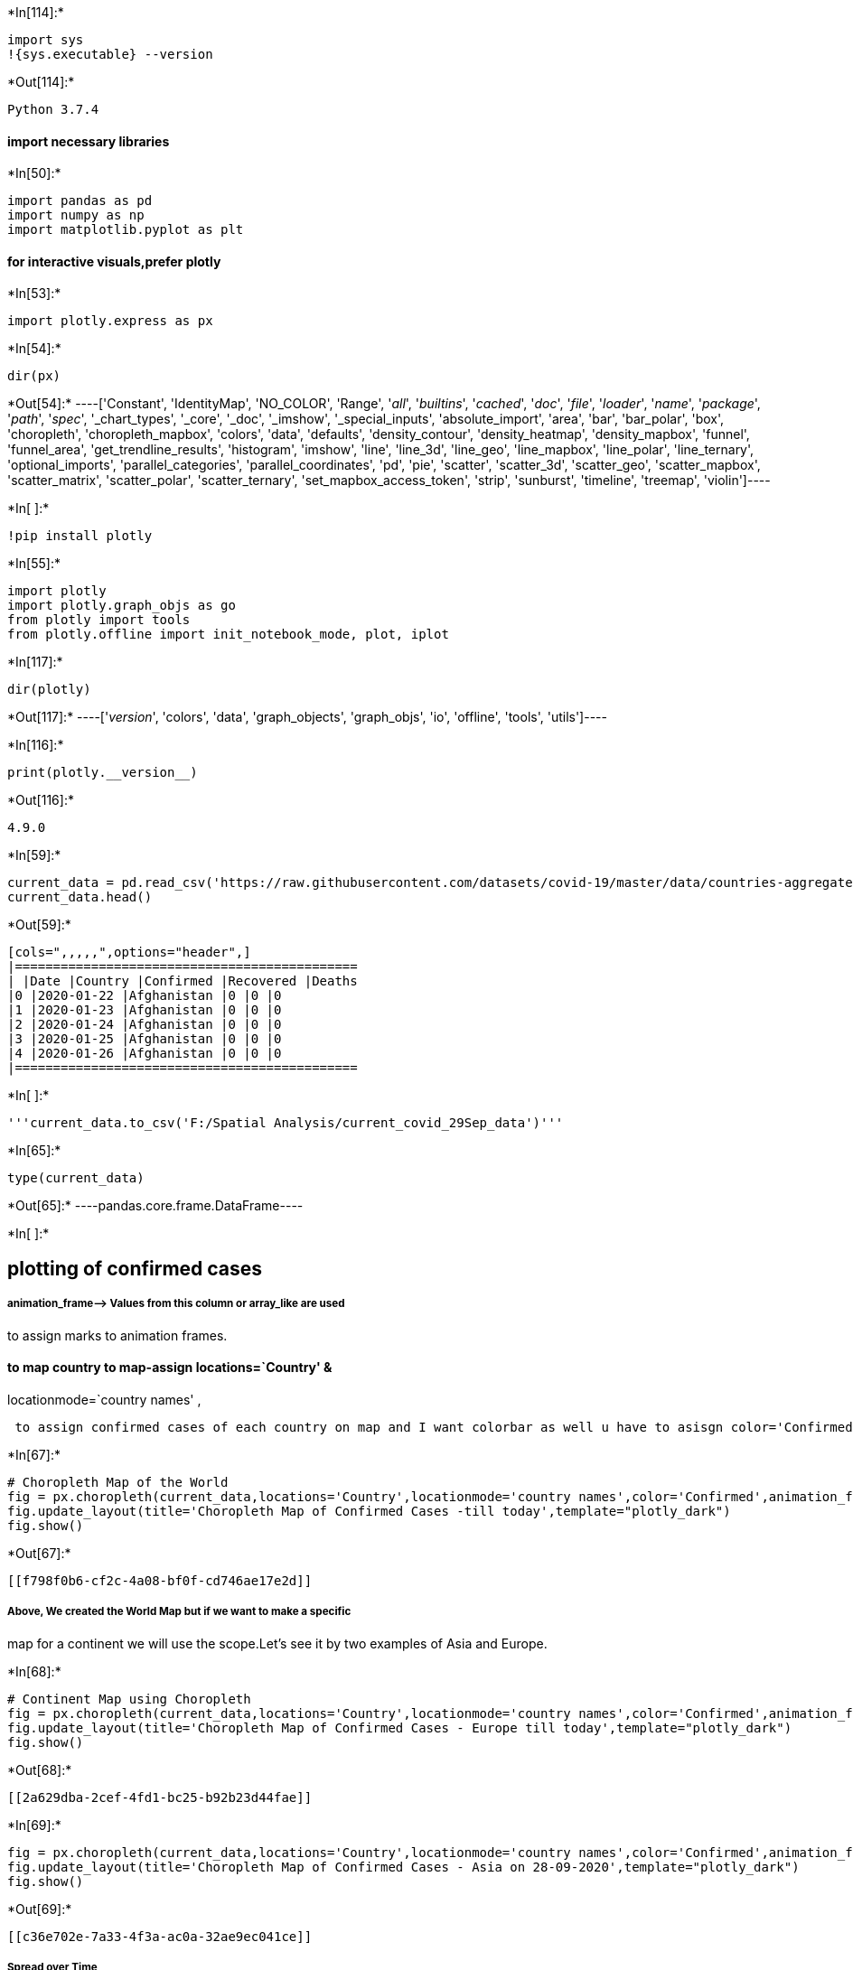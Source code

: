 +*In[114]:*+
[source, ipython3]
----
import sys
!{sys.executable} --version
----


+*Out[114]:*+
----
Python 3.7.4
----

==== import necessary libraries


+*In[50]:*+
[source, ipython3]
----
import pandas as pd
import numpy as np
import matplotlib.pyplot as plt
----

==== for interactive visuals,prefer plotly


+*In[53]:*+
[source, ipython3]
----
import plotly.express as px
----


+*In[54]:*+
[source, ipython3]
----
dir(px)
----


+*Out[54]:*+
----['Constant',
 'IdentityMap',
 'NO_COLOR',
 'Range',
 '__all__',
 '__builtins__',
 '__cached__',
 '__doc__',
 '__file__',
 '__loader__',
 '__name__',
 '__package__',
 '__path__',
 '__spec__',
 '_chart_types',
 '_core',
 '_doc',
 '_imshow',
 '_special_inputs',
 'absolute_import',
 'area',
 'bar',
 'bar_polar',
 'box',
 'choropleth',
 'choropleth_mapbox',
 'colors',
 'data',
 'defaults',
 'density_contour',
 'density_heatmap',
 'density_mapbox',
 'funnel',
 'funnel_area',
 'get_trendline_results',
 'histogram',
 'imshow',
 'line',
 'line_3d',
 'line_geo',
 'line_mapbox',
 'line_polar',
 'line_ternary',
 'optional_imports',
 'parallel_categories',
 'parallel_coordinates',
 'pd',
 'pie',
 'scatter',
 'scatter_3d',
 'scatter_geo',
 'scatter_mapbox',
 'scatter_matrix',
 'scatter_polar',
 'scatter_ternary',
 'set_mapbox_access_token',
 'strip',
 'sunburst',
 'timeline',
 'treemap',
 'violin']----


+*In[ ]:*+
[source, ipython3]
----
!pip install plotly
----


+*In[55]:*+
[source, ipython3]
----
import plotly
import plotly.graph_objs as go
from plotly import tools
from plotly.offline import init_notebook_mode, plot, iplot
----


+*In[117]:*+
[source, ipython3]
----
dir(plotly)
----


+*Out[117]:*+
----['__version__',
 'colors',
 'data',
 'graph_objects',
 'graph_objs',
 'io',
 'offline',
 'tools',
 'utils']----


+*In[116]:*+
[source, ipython3]
----
print(plotly.__version__)
----


+*Out[116]:*+
----
4.9.0
----


+*In[59]:*+
[source, ipython3]
----
current_data = pd.read_csv('https://raw.githubusercontent.com/datasets/covid-19/master/data/countries-aggregated.csv')
current_data.head()
----


+*Out[59]:*+
----
[cols=",,,,,",options="header",]
|=============================================
| |Date |Country |Confirmed |Recovered |Deaths
|0 |2020-01-22 |Afghanistan |0 |0 |0
|1 |2020-01-23 |Afghanistan |0 |0 |0
|2 |2020-01-24 |Afghanistan |0 |0 |0
|3 |2020-01-25 |Afghanistan |0 |0 |0
|4 |2020-01-26 |Afghanistan |0 |0 |0
|=============================================
----


+*In[ ]:*+
[source, ipython3]
----
'''current_data.to_csv('F:/Spatial Analysis/current_covid_29Sep_data')'''
----


+*In[65]:*+
[source, ipython3]
----
type(current_data)
----


+*Out[65]:*+
----pandas.core.frame.DataFrame----


+*In[ ]:*+
[source, ipython3]
----

----

== plotting of confirmed cases

===== animation_frame–> Values from this column or array_like are used
to assign marks to animation frames.

==== to map country to map-assign locations=`Country' &
locationmode=`country names' ,

....
 to assign confirmed cases of each country on map and I want colorbar as well u have to asisgn color='Confirmed'
....


+*In[67]:*+
[source, ipython3]
----
# Choropleth Map of the World
fig = px.choropleth(current_data,locations='Country',locationmode='country names',color='Confirmed',animation_frame='Date')
fig.update_layout(title='Choropleth Map of Confirmed Cases -till today',template="plotly_dark")
fig.show()

----


+*Out[67]:*+
----
[[f798f0b6-cf2c-4a08-bf0f-cd746ae17e2d]]
----

===== Above, We created the World Map but if we want to make a specific
map for a continent we will use the scope.Let’s see it by two examples
of Asia and Europe.


+*In[68]:*+
[source, ipython3]
----
# Continent Map using Choropleth
fig = px.choropleth(current_data,locations='Country',locationmode='country names',color='Confirmed',animation_frame='Date',scope='europe')
fig.update_layout(title='Choropleth Map of Confirmed Cases - Europe till today',template="plotly_dark")
fig.show()
----


+*Out[68]:*+
----
[[2a629dba-2cef-4fd1-bc25-b92b23d44fae]]
----


+*In[69]:*+
[source, ipython3]
----
fig = px.choropleth(current_data,locations='Country',locationmode='country names',color='Confirmed',animation_frame='Date',scope='asia')
fig.update_layout(title='Choropleth Map of Confirmed Cases - Asia on 28-09-2020',template="plotly_dark")
fig.show()
----


+*Out[69]:*+
----
[[c36e702e-7a33-4f3a-ac0a-32ae9ec041ce]]
----

===== Spread over Time


+*In[70]:*+
[source, ipython3]
----
fig = px.scatter_geo(current_data,locations='Country',locationmode='country names',color='Confirmed',size='Confirmed',hover_name="Country",animation_frame='Date',title='Spread over Time')
fig.update(layout_coloraxis_showscale=False,layout_template="plotly_dark")
fig.show()
----


+*Out[70]:*+
----
[[47532f0c-d200-4cd1-9b54-943525477f25]]
----

==== The spread is very fast. It started in China and spread to the
complete world

==== plotting of Recovered cases


+*In[71]:*+
[source, ipython3]
----
fig = px.choropleth(current_data,locations='Country',locationmode='country names',color='Recovered',animation_frame='Date')
fig.update_layout(title='Choropleth Map of Recovered Cases -till today',template="plotly_dark")
fig.show()

----


+*Out[71]:*+
----
[[c62dbe98-1fcf-4a40-acf1-d075feab9e7a]]
----

==== Similar to Choropleth maps, we have another cool interactive map
called ‘Scatter Plot


+*In[72]:*+
[source, ipython3]
----
fig = px.scatter_geo(current_data,locations='Country',locationmode='country names',color='Recovered',size='Recovered',hover_name="Country",animation_frame='Date',title='Recovery over Time')
fig.update(layout_coloraxis_showscale=False,layout_template="plotly_dark")
fig.show()
----


+*Out[72]:*+
----
[[ebd0ba36-9234-4cab-8679-98202ab3dcf6]]
----

==== From above interactive map we can say that recovery is very slow as
compared to the spread.

=== The only thing we can do is prevention. We have to follow some
precautions:

....
1.WE have to wash our hands
2.WE have to cover our face with fask
3.We dont have to touch our face
4.Mainntain Social Distancing
5.HOME Stay if you can
....

===== plotting of Deaths


+*In[73]:*+
[source, ipython3]
----
fig = px.choropleth(current_data,locations='Country',locationmode='country names',color='Deaths',animation_frame='Date')
fig.update_layout(title='Choropleth Map of Deaths -till today',template="plotly_dark")
fig.show()
----


+*Out[73]:*+
----
[[649b32c5-d5d9-4e2f-8ebf-679b7996f3fd]]
----


+*In[111]:*+
[source, ipython3]
----
worldometer = pd.read_csv('F:/Spatial Analysis/archive (1)/worldometer_data.csv')
worldometer.head()
----


+*Out[111]:*+
----
[cols=",,,,,,,,,,,,,,,,",options="header",]
|=======================================================================
| |Country/Region |Continent |Population |TotalCases |NewCases
|TotalDeaths |NewDeaths |TotalRecovered |NewRecovered |ActiveCases
|Serious,Critical |Tot Cases/1M pop |Deaths/1M pop |TotalTests |Tests/1M
pop |WHO Region
|0 |USA |North America |3.311981e+08 |5032179 |NaN |162804.0 |NaN
|2576668.0 |NaN |2292707.0 |18296.0 |15194.0 |492.0 |63139605.0
|190640.0 |Americas

|1 |Brazil |South America |2.127107e+08 |2917562 |NaN |98644.0 |NaN
|2047660.0 |NaN |771258.0 |8318.0 |13716.0 |464.0 |13206188.0 |62085.0
|Americas

|2 |India |Asia |1.381345e+09 |2025409 |NaN |41638.0 |NaN |1377384.0
|NaN |606387.0 |8944.0 |1466.0 |30.0 |22149351.0 |16035.0
|South-EastAsia

|3 |Russia |Europe |1.459409e+08 |871894 |NaN |14606.0 |NaN |676357.0
|NaN |180931.0 |2300.0 |5974.0 |100.0 |29716907.0 |203623.0 |Europe

|4 |South Africa |Africa |5.938157e+07 |538184 |NaN |9604.0 |NaN
|387316.0 |NaN |141264.0 |539.0 |9063.0 |162.0 |3149807.0 |53044.0
|Africa
|=======================================================================
----

==== highlighting maximum values


+*In[112]:*+
[source, ipython3]
----
worldometer_new.style.background_gradient(cmap='RdPu')
----


+*Out[112]:*+
----
[cols=",,,,,,,,,,,,,",options="header",]
|=======================================================================
| |Country/Region |Continent |Population |TotalCases |TotalDeaths
|TotalRecovered |ActiveCases |Serious,Critical |Tot Cases/1M pop
|Deaths/1M pop |TotalTests |Tests/1M pop |WHO Region
|0 |USA |North America |331198130.000000 |5032179 |162804.000000
|2576668.000000 |2292707.000000 |18296.000000 |15194.000000 |492.000000
|63139605.000000 |190640.000000 |Americas

|1 |Brazil |South America |212710692.000000 |2917562 |98644.000000
|2047660.000000 |771258.000000 |8318.000000 |13716.000000 |464.000000
|13206188.000000 |62085.000000 |Americas

|2 |India |Asia |1381344997.000000 |2025409 |41638.000000
|1377384.000000 |606387.000000 |8944.000000 |1466.000000 |30.000000
|22149351.000000 |16035.000000 |South-EastAsia

|3 |Russia |Europe |145940924.000000 |871894 |14606.000000
|676357.000000 |180931.000000 |2300.000000 |5974.000000 |100.000000
|29716907.000000 |203623.000000 |Europe

|4 |South Africa |Africa |59381566.000000 |538184 |9604.000000
|387316.000000 |141264.000000 |539.000000 |9063.000000 |162.000000
|3149807.000000 |53044.000000 |Africa

|5 |Mexico |North America |129066160.000000 |462690 |50517.000000
|308848.000000 |103325.000000 |3987.000000 |3585.000000 |391.000000
|1056915.000000 |8189.000000 |Americas

|6 |Peru |South America |33016319.000000 |455409 |20424.000000
|310337.000000 |124648.000000 |1426.000000 |13793.000000 |619.000000
|2493429.000000 |75521.000000 |Americas

|7 |Chile |South America |19132514.000000 |366671 |9889.000000
|340168.000000 |16614.000000 |1358.000000 |19165.000000 |517.000000
|1760615.000000 |92022.000000 |Americas

|8 |Colombia |South America |50936262.000000 |357710 |11939.000000
|192355.000000 |153416.000000 |1493.000000 |7023.000000 |234.000000
|1801835.000000 |35374.000000 |Americas

|9 |Spain |Europe |46756648.000000 |354530 |28500.000000 |nan |nan
|617.000000 |7582.000000 |610.000000 |7064329.000000 |151087.000000
|Europe

|10 |Iran |Asia |84097623.000000 |320117 |17976.000000 |277463.000000
|24678.000000 |4156.000000 |3806.000000 |214.000000 |2612763.000000
|31068.000000 |EasternMediterranean

|11 |UK |Europe |67922029.000000 |308134 |46413.000000 |nan |nan
|73.000000 |4537.000000 |683.000000 |17515234.000000 |257873.000000
|Europe

|12 |Saudi Arabia |Asia |34865919.000000 |284226 |3055.000000
|247089.000000 |34082.000000 |1915.000000 |8152.000000 |88.000000
|3635705.000000 |104277.000000 |EasternMediterranean

|13 |Pakistan |Asia |221295851.000000 |281863 |6035.000000
|256058.000000 |19770.000000 |809.000000 |1274.000000 |27.000000
|2058872.000000 |9304.000000 |EasternMediterranean

|14 |Bangladesh |Asia |164851401.000000 |249651 |3306.000000
|143824.000000 |102521.000000 |nan |1514.000000 |20.000000
|1225124.000000 |7432.000000 |South-EastAsia

|15 |Italy |Europe |60452568.000000 |249204 |35187.000000 |201323.000000
|12694.000000 |42.000000 |4122.000000 |582.000000 |7099713.000000
|117443.000000 |Europe

|16 |Turkey |Asia |84428331.000000 |237265 |5798.000000 |220546.000000
|10921.000000 |580.000000 |2810.000000 |69.000000 |5081802.000000
|60191.000000 |Europe

|17 |Argentina |South America |45236884.000000 |228195 |4251.000000
|99852.000000 |124092.000000 |1150.000000 |5044.000000 |94.000000
|794544.000000 |17564.000000 |Americas

|18 |Germany |Europe |83811260.000000 |215210 |9252.000000
|196200.000000 |9758.000000 |236.000000 |2568.000000 |110.000000
|8586648.000000 |102452.000000 |Europe

|19 |France |Europe |65288306.000000 |195633 |30312.000000 |82460.000000
|82861.000000 |384.000000 |2996.000000 |464.000000 |3992206.000000
|61147.000000 |Europe

|20 |Iraq |Asia |40306025.000000 |140603 |5161.000000 |101025.000000
|34417.000000 |517.000000 |3488.000000 |128.000000 |1092741.000000
|27111.000000 |EasternMediterranean

|21 |Philippines |Asia |109722719.000000 |119460 |2150.000000
|66837.000000 |50473.000000 |239.000000 |1089.000000 |20.000000
|1669996.000000 |15220.000000 |WesternPacific

|22 |Indonesia |Asia |273808365.000000 |118753 |5521.000000
|75645.000000 |37587.000000 |nan |434.000000 |20.000000 |1633156.000000
|5965.000000 |South-EastAsia

|23 |Canada |North America |37775022.000000 |118561 |8966.000000
|103106.000000 |6489.000000 |2263.000000 |3139.000000 |237.000000
|4319172.000000 |114339.000000 |Americas

|24 |Qatar |Asia |2807805.000000 |112092 |178.000000 |108831.000000
|3083.000000 |77.000000 |39922.000000 |63.000000 |511000.000000
|181993.000000 |EasternMediterranean

|25 |Kazakhstan |Asia |18798667.000000 |95942 |1058.000000 |68871.000000
|26013.000000 |221.000000 |5104.000000 |56.000000 |2163713.000000
|115099.000000 |Europe

|26 |Egypt |Africa |102516525.000000 |95006 |4951.000000 |48898.000000
|41157.000000 |41.000000 |927.000000 |48.000000 |135000.000000
|1317.000000 |EasternMediterranean

|27 |Ecuador |South America |17668824.000000 |90537 |5877.000000
|71318.000000 |13342.000000 |378.000000 |5124.000000 |333.000000
|258582.000000 |14635.000000 |Americas

|28 |Bolivia |South America |11688459.000000 |86423 |3465.000000
|27373.000000 |55585.000000 |71.000000 |7394.000000 |296.000000
|183583.000000 |15706.000000 |Americas

|29 |Sweden |Europe |10105596.000000 |81967 |5766.000000 |nan |nan
|38.000000 |8111.000000 |571.000000 |863315.000000 |85429.000000 |Europe

|30 |Oman |Asia |5118446.000000 |80713 |492.000000 |70910.000000
|9311.000000 |177.000000 |15769.000000 |96.000000 |309212.000000
|60411.000000 |EasternMediterranean

|31 |Israel |Asia |9197590.000000 |79559 |576.000000 |53427.000000
|25556.000000 |358.000000 |8650.000000 |63.000000 |1872453.000000
|203581.000000 |Europe

|32 |Ukraine |Europe |43705858.000000 |76808 |1819.000000 |42524.000000
|32465.000000 |158.000000 |1757.000000 |42.000000 |1116641.000000
|25549.000000 |Europe

|33 |Dominican Republic |North America |10858648.000000 |76536
|1246.000000 |40539.000000 |34751.000000 |317.000000 |7048.000000
|115.000000 |281926.000000 |25963.000000 |Americas

|34 |Panama |North America |4321282.000000 |71418 |1574.000000
|45658.000000 |24186.000000 |161.000000 |16527.000000 |364.000000
|240995.000000 |55769.000000 |Americas

|35 |Belgium |Europe |11594739.000000 |71158 |9859.000000 |17661.000000
|43638.000000 |61.000000 |6137.000000 |850.000000 |1767120.000000
|152407.000000 |Europe

|36 |Kuwait |Asia |4276658.000000 |70045 |469.000000 |61610.000000
|7966.000000 |127.000000 |16378.000000 |110.000000 |522200.000000
|122105.000000 |EasternMediterranean

|37 |Belarus |Europe |9449001.000000 |68503 |580.000000 |63756.000000
|4167.000000 |nan |7250.000000 |61.000000 |1344303.000000 |142269.000000
|Europe

|38 |UAE |Asia |9902079.000000 |61845 |354.000000 |55739.000000
|5752.000000 |nan |6246.000000 |36.000000 |5262658.000000 |531470.000000
|EasternMediterranean

|39 |Romania |Europe |19224023.000000 |57895 |2566.000000 |28992.000000
|26337.000000 |458.000000 |3012.000000 |133.000000 |1319369.000000
|68631.000000 |Europe

|40 |Netherlands |Europe |17138756.000000 |56982 |6153.000000 |nan |nan
|37.000000 |3325.000000 |359.000000 |1079860.000000 |63007.000000
|Europe

|41 |Singapore |Asia |5854932.000000 |54555 |27.000000 |48031.000000
|6497.000000 |nan |9318.000000 |5.000000 |1474372.000000 |251817.000000
|WesternPacific

|42 |Guatemala |North America |17946899.000000 |54339 |2119.000000
|42070.000000 |10150.000000 |5.000000 |3028.000000 |118.000000
|172712.000000 |9624.000000 |Americas

|43 |Portugal |Europe |10193593.000000 |52061 |1743.000000 |37840.000000
|12478.000000 |42.000000 |5107.000000 |171.000000 |1705474.000000
|167308.000000 |Europe

|44 |Poland |Europe |37842302.000000 |49515 |1774.000000 |35642.000000
|12099.000000 |72.000000 |1308.000000 |47.000000 |2374686.000000
|62752.000000 |Europe

|45 |Nigeria |Africa |206606300.000000 |45244 |930.000000 |32430.000000
|11884.000000 |7.000000 |219.000000 |5.000000 |306894.000000
|1485.000000 |Africa

|46 |Honduras |North America |9919704.000000 |45098 |1423.000000
|6116.000000 |37559.000000 |52.000000 |4546.000000 |143.000000
|109292.000000 |11018.000000 |Americas

|47 |Bahrain |Asia |1706669.000000 |42889 |156.000000 |39945.000000
|2788.000000 |41.000000 |25130.000000 |91.000000 |876700.000000
|513691.000000 |EasternMediterranean

|48 |Japan |Asia |126435859.000000 |42263 |1026.000000 |28877.000000
|12360.000000 |115.000000 |334.000000 |8.000000 |938739.000000
|7425.000000 |WesternPacific

|49 |Armenia |Asia |2963811.000000 |39819 |772.000000 |31556.000000
|7491.000000 |nan |13435.000000 |260.000000 |171600.000000 |57898.000000
|Europe

|50 |Ghana |Africa |31133483.000000 |39642 |199.000000 |36384.000000
|3059.000000 |7.000000 |1273.000000 |6.000000 |405817.000000
|13035.000000 |Africa

|51 |Kyrgyzstan |Asia |6534479.000000 |38659 |1447.000000 |30099.000000
|7113.000000 |24.000000 |5916.000000 |221.000000 |267718.000000
|40970.000000 |Europe

|52 |Afghanistan |Asia |39009447.000000 |36896 |1298.000000
|25840.000000 |9758.000000 |31.000000 |946.000000 |33.000000
|90396.000000 |2317.000000 |EasternMediterranean

|53 |Switzerland |Europe |8660952.000000 |36108 |1985.000000
|31600.000000 |2523.000000 |23.000000 |4169.000000 |229.000000
|822764.000000 |94997.000000 |Europe

|54 |Algeria |Africa |43926079.000000 |33626 |1273.000000 |23238.000000
|9115.000000 |57.000000 |766.000000 |29.000000 |nan |nan |Africa

|55 |Azerbaijan |Asia |10148243.000000 |33247 |479.000000 |29275.000000
|3493.000000 |66.000000 |3276.000000 |47.000000 |766179.000000
|75499.000000 |Europe

|56 |Morocco |Africa |36953359.000000 |29644 |449.000000 |20553.000000
|8642.000000 |31.000000 |802.000000 |12.000000 |1383816.000000
|37448.000000 |EasternMediterranean

|57 |Uzbekistan |Asia |33516027.000000 |28315 |175.000000 |19291.000000
|8849.000000 |228.000000 |845.000000 |5.000000 |1377915.000000
|41112.000000 |Europe

|58 |Serbia |Europe |8733665.000000 |27332 |621.000000 |14047.000000
|12664.000000 |120.000000 |3129.000000 |71.000000 |723137.000000
|82799.000000 |Europe

|59 |Moldova |Europe |4032983.000000 |26628 |828.000000 |18676.000000
|7124.000000 |362.000000 |6603.000000 |205.000000 |128076.000000
|31757.000000 |Europe

|60 |Ireland |Europe |4943200.000000 |26372 |1768.000000 |23364.000000
|1240.000000 |5.000000 |5335.000000 |358.000000 |652917.000000
|132084.000000 |Europe

|61 |Kenya |Africa |53881160.000000 |24411 |399.000000 |10444.000000
|13568.000000 |44.000000 |453.000000 |7.000000 |335318.000000
|6223.000000 |Africa

|62 |Venezuela |South America |28427499.000000 |22299 |195.000000
|12146.000000 |9958.000000 |42.000000 |784.000000 |7.000000
|1567431.000000 |55138.000000 |Americas

|63 |Nepal |Asia |29186486.000000 |21750 |65.000000 |15389.000000
|6296.000000 |nan |745.000000 |2.000000 |731977.000000 |25079.000000
|South-EastAsia

|64 |Austria |Europe |9011577.000000 |21696 |719.000000 |19596.000000
|1381.000000 |25.000000 |2408.000000 |80.000000 |937275.000000
|104008.000000 |Europe

|65 |Costa Rica |North America |5098730.000000 |21070 |200.000000
|7038.000000 |13832.000000 |103.000000 |4132.000000 |39.000000
|96110.000000 |18850.000000 |Americas

|66 |Ethiopia |Africa |115223736.000000 |20900 |365.000000 |9027.000000
|11508.000000 |185.000000 |181.000000 |3.000000 |468814.000000
|4069.000000 |Africa

|67 |Australia |Australia/Oceania |25528864.000000 |19890 |255.000000
|10941.000000 |8694.000000 |52.000000 |779.000000 |10.000000
|4631419.000000 |181419.000000 |WesternPacific

|68 |El Salvador |North America |6489514.000000 |19126 |513.000000
|9236.000000 |9377.000000 |509.000000 |2947.000000 |79.000000
|251271.000000 |38720.000000 |Americas

|69 |Czechia |Europe |10711019.000000 |17731 |390.000000 |12320.000000
|5021.000000 |17.000000 |1655.000000 |36.000000 |728670.000000
|68030.000000 |Europe

|70 |Cameroon |Africa |26606188.000000 |17718 |391.000000 |15320.000000
|2007.000000 |30.000000 |666.000000 |15.000000 |149000.000000
|5600.000000 |Africa

|71 |Ivory Coast |Africa |26437950.000000 |16447 |103.000000
|12484.000000 |3860.000000 |nan |622.000000 |4.000000 |104584.000000
|3956.000000 |Africa

|72 |S. Korea |Asia |51273732.000000 |14519 |303.000000 |13543.000000
|673.000000 |18.000000 |283.000000 |6.000000 |1613652.000000
|31471.000000 |WesternPacific

|73 |Denmark |Europe |5794279.000000 |14306 |617.000000 |12787.000000
|902.000000 |2.000000 |2469.000000 |106.000000 |1654512.000000
|285542.000000 |Europe

|74 |Palestine |Asia |5112340.000000 |13398 |92.000000 |6907.000000
|6399.000000 |nan |2621.000000 |18.000000 |200280.000000 |39176.000000
|EasternMediterranean

|75 |Bosnia and Herzegovina |Europe |3278650.000000 |13396 |384.000000
|7042.000000 |5970.000000 |nan |4086.000000 |117.000000 |147021.000000
|44842.000000 |Europe

|76 |Bulgaria |Europe |6942854.000000 |13014 |435.000000 |7374.000000
|5205.000000 |47.000000 |1874.000000 |63.000000 |294087.000000
|42358.000000 |Europe

|77 |Madagascar |Africa |27755708.000000 |12526 |134.000000
|10148.000000 |2244.000000 |88.000000 |451.000000 |5.000000
|46301.000000 |1668.000000 |Africa

|78 |Sudan |Africa |43943536.000000 |11780 |763.000000 |6194.000000
|4823.000000 |nan |268.000000 |17.000000 |401.000000 |9.000000
|EasternMediterranean

|79 |North Macedonia |Europe |2083365.000000 |11399 |517.000000
|7480.000000 |3402.000000 |3.000000 |5471.000000 |248.000000
|109946.000000 |52773.000000 |Europe

|80 |Senegal |Africa |16783877.000000 |10715 |223.000000 |7101.000000
|3391.000000 |33.000000 |638.000000 |13.000000 |114761.000000
|6838.000000 |Africa

|81 |Norway |Europe |5425471.000000 |9468 |256.000000 |8857.000000
|355.000000 |3.000000 |1745.000000 |47.000000 |472841.000000
|87152.000000 |Europe

|82 |DRC |Africa |89802183.000000 |9309 |215.000000 |8048.000000
|1046.000000 |nan |104.000000 |2.000000 |nan |nan |Africa

|83 |Malaysia |Asia |32406372.000000 |9038 |125.000000 |8713.000000
|200.000000 |2.000000 |279.000000 |4.000000 |991333.000000 |30591.000000
|WesternPacific

|84 |French Guiana |South America |299385.000000 |8127 |47.000000
|7240.000000 |840.000000 |23.000000 |27146.000000 |157.000000
|41412.000000 |138324.000000 |nan

|85 |Gabon |Africa |2230563.000000 |7787 |51.000000 |5609.000000
|2127.000000 |11.000000 |3491.000000 |23.000000 |85369.000000
|38272.000000 |Africa

|86 |Tajikistan |Asia |9557468.000000 |7665 |62.000000 |6443.000000
|1160.000000 |nan |802.000000 |6.000000 |nan |nan |Europe

|87 |Guinea |Africa |13164905.000000 |7664 |49.000000 |6757.000000
|858.000000 |24.000000 |582.000000 |4.000000 |14407.000000 |1094.000000
|Africa

|88 |Haiti |North America |11416103.000000 |7544 |171.000000
|4832.000000 |2541.000000 |nan |661.000000 |15.000000 |18443.000000
|1616.000000 |Americas

|89 |Finland |Europe |5541604.000000 |7532 |331.000000 |6980.000000
|221.000000 |nan |1359.000000 |60.000000 |389500.000000 |70287.000000
|Europe

|90 |Zambia |Africa |18430129.000000 |7164 |199.000000 |5786.000000
|1179.000000 |nan |389.000000 |11.000000 |90307.000000 |4900.000000
|Africa

|91 |Luxembourg |Europe |626952.000000 |7073 |119.000000 |5750.000000
|1204.000000 |9.000000 |11282.000000 |190.000000 |623994.000000
|995282.000000 |Europe

|92 |Mauritania |Africa |4660728.000000 |6444 |157.000000 |5291.000000
|996.000000 |3.000000 |1383.000000 |34.000000 |57387.000000
|12313.000000 |Africa

|93 |Paraguay |South America |7141091.000000 |6375 |66.000000
|4974.000000 |1335.000000 |23.000000 |893.000000 |9.000000
|135277.000000 |18943.000000 |Americas

|94 |Albania |Europe |2877470.000000 |6016 |188.000000 |3155.000000
|2673.000000 |23.000000 |2091.000000 |65.000000 |38997.000000
|13553.000000 |Europe

|95 |Lebanon |Asia |6822220.000000 |5672 |70.000000 |1974.000000
|3628.000000 |46.000000 |831.000000 |10.000000 |345268.000000
|50609.000000 |EasternMediterranean

|96 |Croatia |Europe |4102577.000000 |5404 |155.000000 |4688.000000
|561.000000 |7.000000 |1317.000000 |38.000000 |125317.000000
|30546.000000 |Europe

|97 |Djibouti |Africa |989387.000000 |5330 |59.000000 |5057.000000
|214.000000 |nan |5387.000000 |60.000000 |59909.000000 |60552.000000
|EasternMediterranean

|98 |Greece |Europe |10417673.000000 |5123 |210.000000 |1374.000000
|3539.000000 |14.000000 |492.000000 |20.000000 |619393.000000
|59456.000000 |Europe

|99 |Libya |Africa |6880353.000000 |4879 |107.000000 |652.000000
|4120.000000 |nan |709.000000 |16.000000 |59699.000000 |8677.000000
|EasternMediterranean

|100 |Equatorial Guinea |Africa |1407001.000000 |4821 |83.000000
|2182.000000 |2556.000000 |nan |3426.000000 |59.000000 |44356.000000
|31525.000000 |Africa

|101 |Maldives |Asia |541448.000000 |4680 |19.000000 |2725.000000
|1936.000000 |12.000000 |8643.000000 |35.000000 |85587.000000
|158071.000000 |South-EastAsia

|102 |CAR |Africa |4837752.000000 |4620 |59.000000 |1641.000000
|2920.000000 |2.000000 |955.000000 |12.000000 |29589.000000 |6116.000000
|nan

|103 |Hungary |Europe |9657785.000000 |4597 |600.000000 |3463.000000
|534.000000 |8.000000 |476.000000 |62.000000 |352546.000000
|36504.000000 |Europe

|104 |Malawi |Africa |19174839.000000 |4491 |137.000000 |2137.000000
|2217.000000 |4.000000 |234.000000 |7.000000 |33466.000000 |1745.000000
|Africa

|105 |Zimbabwe |Africa |14883803.000000 |4339 |84.000000 |1264.000000
|2991.000000 |nan |292.000000 |6.000000 |140421.000000 |9434.000000
|Africa

|106 |Nicaragua |North America |6632263.000000 |3902 |123.000000
|2913.000000 |866.000000 |nan |588.000000 |19.000000 |nan |nan |Americas

|107 |Hong Kong |Asia |7503041.000000 |3850 |46.000000 |2458.000000
|1346.000000 |39.000000 |513.000000 |6.000000 |692430.000000
|92287.000000 |WesternPacific

|108 |Congo |Africa |5530506.000000 |3546 |58.000000 |1589.000000
|1899.000000 |nan |641.000000 |10.000000 |nan |nan |Africa

|109 |Montenegro |Europe |628074.000000 |3480 |60.000000 |2178.000000
|1242.000000 |nan |5541.000000 |96.000000 |38427.000000 |61182.000000
|Europe

|110 |Thailand |Asia |69817894.000000 |3330 |58.000000 |3148.000000
|124.000000 |1.000000 |48.000000 |0.800000 |749213.000000 |10731.000000
|South-EastAsia

|111 |Somalia |Africa |15933012.000000 |3227 |93.000000 |1728.000000
|1406.000000 |2.000000 |203.000000 |6.000000 |nan |nan
|EasternMediterranean

|112 |Mayotte |Africa |273419.000000 |3042 |39.000000 |2738.000000
|265.000000 |2.000000 |11126.000000 |143.000000 |13000.000000
|47546.000000 |nan

|113 |Eswatini |Africa |1161348.000000 |2968 |55.000000 |1476.000000
|1437.000000 |5.000000 |2556.000000 |47.000000 |20784.000000
|17896.000000 |Africa

|114 |Sri Lanka |Asia |21422362.000000 |2839 |11.000000 |2541.000000
|287.000000 |1.000000 |133.000000 |0.500000 |166737.000000 |7783.000000
|South-EastAsia

|115 |Cuba |North America |11325899.000000 |2775 |88.000000 |2409.000000
|278.000000 |4.000000 |245.000000 |8.000000 |285471.000000 |25205.000000
|Americas

|116 |Cabo Verde |Africa |556581.000000 |2734 |27.000000 |2010.000000
|697.000000 |nan |4912.000000 |49.000000 |61633.000000 |110735.000000
|Africa

|117 |Namibia |Africa |2545264.000000 |2652 |15.000000 |563.000000
|2074.000000 |24.000000 |1042.000000 |6.000000 |29233.000000
|11485.000000 |Africa

|118 |Mali |Africa |20302901.000000 |2552 |124.000000 |1954.000000
|474.000000 |nan |126.000000 |6.000000 |25152.000000 |1239.000000
|Africa

|119 |Slovakia |Europe |5459915.000000 |2480 |29.000000 |1824.000000
|627.000000 |2.000000 |454.000000 |5.000000 |272322.000000 |49877.000000
|Europe

|120 |South Sudan |Africa |11206572.000000 |2450 |47.000000 |1175.000000
|1228.000000 |nan |219.000000 |4.000000 |12044.000000 |1075.000000
|Africa

|121 |Slovenia |Europe |2078968.000000 |2223 |125.000000 |1909.000000
|189.000000 |2.000000 |1069.000000 |60.000000 |135702.000000
|65274.000000 |Europe

|122 |Lithuania |Europe |2718121.000000 |2171 |81.000000 |1656.000000
|434.000000 |6.000000 |799.000000 |30.000000 |540784.000000
|198955.000000 |Europe

|123 |Estonia |Europe |1326627.000000 |2124 |63.000000 |1954.000000
|107.000000 |nan |1601.000000 |47.000000 |122880.000000 |92626.000000
|Europe

|124 |Mozambique |Africa |31333962.000000 |2120 |15.000000 |795.000000
|1310.000000 |nan |68.000000 |0.500000 |65151.000000 |2079.000000
|Africa

|125 |Rwanda |Africa |12981546.000000 |2111 |5.000000 |1258.000000
|848.000000 |nan |163.000000 |0.400000 |286251.000000 |22051.000000
|Africa

|126 |Suriname |South America |587154.000000 |2096 |29.000000
|1446.000000 |621.000000 |9.000000 |3570.000000 |49.000000 |2785.000000
|4743.000000 |Americas

|127 |Guinea-Bissau |Africa |1972277.000000 |2032 |27.000000 |944.000000
|1061.000000 |5.000000 |1030.000000 |14.000000 |1500.000000 |761.000000
|Africa

|128 |Benin |Africa |12151976.000000 |1936 |38.000000 |1600.000000
|298.000000 |1.000000 |159.000000 |3.000000 |93677.000000 |7709.000000
|Africa

|129 |Iceland |Europe |341465.000000 |1930 |10.000000 |1825.000000
|95.000000 |nan |5652.000000 |29.000000 |149693.000000 |438385.000000
|Europe

|130 |Sierra Leone |Africa |7992169.000000 |1877 |67.000000 |1427.000000
|383.000000 |nan |235.000000 |8.000000 |nan |nan |Africa

|131 |Yemen |Asia |29886897.000000 |1768 |508.000000 |898.000000
|362.000000 |nan |59.000000 |17.000000 |120.000000 |4.000000
|EasternMediterranean

|132 |Tunisia |Africa |11830801.000000 |1642 |51.000000 |1241.000000
|350.000000 |9.000000 |139.000000 |4.000000 |100298.000000 |8478.000000
|EasternMediterranean

|133 |New Zealand |Australia/Oceania |5002100.000000 |1569 |22.000000
|1524.000000 |23.000000 |nan |314.000000 |4.000000 |486943.000000
|97348.000000 |WesternPacific

|134 |Angola |Africa |32956300.000000 |1483 |64.000000 |520.000000
|899.000000 |20.000000 |45.000000 |2.000000 |64747.000000 |1965.000000
|Africa

|135 |Uruguay |South America |3474956.000000 |1318 |37.000000
|1079.000000 |202.000000 |2.000000 |379.000000 |11.000000 |126956.000000
|36535.000000 |Americas

|136 |Latvia |Europe |1883936.000000 |1275 |32.000000 |1070.000000
|173.000000 |nan |677.000000 |17.000000 |207909.000000 |110359.000000
|Europe

|137 |Jordan |Asia |10213138.000000 |1232 |11.000000 |1171.000000
|50.000000 |3.000000 |121.000000 |1.000000 |628745.000000 |61562.000000
|EasternMediterranean

|138 |Liberia |Africa |5068618.000000 |1224 |78.000000 |705.000000
|441.000000 |nan |241.000000 |15.000000 |nan |nan |Africa

|139 |Uganda |Africa |45867852.000000 |1223 |5.000000 |1102.000000
|116.000000 |nan |27.000000 |0.100000 |288367.000000 |6287.000000
|Africa

|140 |Cyprus |Asia |1208238.000000 |1208 |19.000000 |856.000000
|333.000000 |nan |1000.000000 |16.000000 |216597.000000 |179267.000000
|Europe

|141 |Georgia |Asia |3988368.000000 |1206 |17.000000 |987.000000
|202.000000 |nan |302.000000 |4.000000 |240473.000000 |60294.000000
|Europe

|142 |Burkina Faso |Africa |20954852.000000 |1158 |54.000000 |961.000000
|143.000000 |nan |55.000000 |3.000000 |nan |nan |Africa

|143 |Niger |Africa |24281433.000000 |1153 |69.000000 |1057.000000
|27.000000 |nan |47.000000 |3.000000 |9052.000000 |373.000000 |Africa

|144 |Togo |Africa |8296582.000000 |1012 |22.000000 |697.000000
|293.000000 |2.000000 |122.000000 |3.000000 |45767.000000 |5516.000000
|Africa

|145 |Syria |Asia |17539600.000000 |999 |48.000000 |311.000000
|640.000000 |nan |57.000000 |3.000000 |nan |nan |EasternMediterranean

|146 |Jamaica |North America |2962478.000000 |958 |12.000000 |745.000000
|201.000000 |nan |323.000000 |4.000000 |41840.000000 |14123.000000
|Americas

|147 |Malta |Europe |441663.000000 |946 |9.000000 |670.000000
|267.000000 |nan |2142.000000 |20.000000 |136713.000000 |309541.000000
|Europe

|148 |Andorra |Europe |77278.000000 |944 |52.000000 |828.000000
|64.000000 |1.000000 |12216.000000 |673.000000 |3750.000000
|48526.000000 |Europe

|149 |Chad |Africa |16467965.000000 |942 |76.000000 |838.000000
|28.000000 |nan |57.000000 |5.000000 |nan |nan |Africa

|150 |Gambia |Africa |2422754.000000 |935 |16.000000 |136.000000
|783.000000 |nan |386.000000 |7.000000 |5183.000000 |2139.000000 |Africa

|151 |Sao Tome and Principe |Africa |219544.000000 |878 |15.000000
|797.000000 |66.000000 |nan |3999.000000 |68.000000 |3079.000000
|14025.000000 |Africa

|152 |Botswana |Africa |2356075.000000 |804 |2.000000 |63.000000
|739.000000 |1.000000 |341.000000 |0.800000 |68423.000000 |29041.000000
|Africa

|153 |Bahamas |North America |393616.000000 |761 |14.000000 |91.000000
|656.000000 |1.000000 |1933.000000 |36.000000 |4814.000000 |12230.000000
|Americas

|154 |Vietnam |Asia |97425470.000000 |747 |10.000000 |392.000000
|345.000000 |nan |8.000000 |0.100000 |482456.000000 |4952.000000
|WesternPacific

|155 |Lesotho |Africa |2143943.000000 |742 |23.000000 |175.000000
|544.000000 |nan |346.000000 |11.000000 |8771.000000 |4091.000000
|Africa

|156 |Diamond Princess |nan |nan |712 |13.000000 |651.000000 |48.000000
|4.000000 |nan |nan |nan |nan |nan

|157 |San Marino |Europe |33938.000000 |699 |42.000000 |657.000000
|0.000000 |nan |20596.000000 |1238.000000 |6068.000000 |178797.000000
|Europe

|158 |Réunion |Africa |895952.000000 |671 |5.000000 |592.000000
|74.000000 |3.000000 |749.000000 |6.000000 |35419.000000 |39532.000000
|nan

|159 |Channel Islands |Europe |174022.000000 |597 |47.000000 |533.000000
|17.000000 |nan |3431.000000 |270.000000 |30721.000000 |176535.000000
|nan

|160 |Guyana |South America |786936.000000 |538 |22.000000 |189.000000
|327.000000 |2.000000 |684.000000 |28.000000 |5165.000000 |6563.000000
|Americas

|161 |Tanzania |Africa |59886383.000000 |509 |21.000000 |183.000000
|305.000000 |7.000000 |8.000000 |0.400000 |nan |nan |Africa

|162 |Taiwan |Asia |23821199.000000 |477 |7.000000 |443.000000
|27.000000 |nan |20.000000 |0.300000 |82737.000000 |3473.000000
|WesternPacific

|163 |Comoros |Africa |871326.000000 |396 |7.000000 |340.000000
|49.000000 |nan |454.000000 |8.000000 |nan |nan |Africa

|164 |Burundi |Africa |11922216.000000 |395 |1.000000 |304.000000
|90.000000 |nan |33.000000 |0.080000 |15614.000000 |1310.000000 |Africa

|165 |Myanmar |Asia |54446389.000000 |357 |6.000000 |308.000000
|43.000000 |nan |7.000000 |0.100000 |122290.000000 |2246.000000
|South-EastAsia

|166 |Mauritius |Africa |1271985.000000 |344 |10.000000 |334.000000
|0.000000 |nan |270.000000 |8.000000 |205285.000000 |161389.000000
|Africa

|167 |Isle of Man |Europe |85078.000000 |336 |24.000000 |312.000000
|0.000000 |nan |3949.000000 |282.000000 |8627.000000 |101401.000000 |nan

|168 |Mongolia |Asia |3283344.000000 |293 |nan |260.000000 |33.000000
|1.000000 |89.000000 |nan |38334.000000 |11675.000000 |WesternPacific

|169 |Eritrea |Africa |3551175.000000 |282 |nan |225.000000 |57.000000
|nan |79.000000 |nan |nan |nan |Africa

|170 |Guadeloupe |North America |400131.000000 |279 |14.000000
|179.000000 |86.000000 |nan |697.000000 |35.000000 |18476.000000
|46175.000000 |nan

|171 |Martinique |North America |375235.000000 |276 |15.000000
|98.000000 |163.000000 |1.000000 |736.000000 |40.000000 |12227.000000
|32585.000000 |nan

|172 |Faeroe Islands |Europe |48882.000000 |266 |nan |192.000000
|74.000000 |1.000000 |5442.000000 |nan |43045.000000 |880590.000000 |nan

|173 |Aruba |North America |106812.000000 |263 |3.000000 |114.000000
|146.000000 |nan |2462.000000 |28.000000 |14047.000000 |131511.000000
|nan

|174 |Cambodia |Asia |16741375.000000 |243 |nan |210.000000 |33.000000
|1.000000 |15.000000 |nan |67807.000000 |4050.000000 |WesternPacific

|175 |Trinidad and Tobago |North America |1399950.000000 |210 |8.000000
|135.000000 |67.000000 |nan |150.000000 |6.000000 |9559.000000
|6828.000000 |Americas

|176 |Cayman Islands |North America |65798.000000 |203 |1.000000
|202.000000 |0.000000 |nan |3085.000000 |15.000000 |31108.000000
|472780.000000 |nan

|177 |Gibraltar |Europe |33690.000000 |190 |nan |184.000000 |6.000000
|nan |5640.000000 |nan |23063.000000 |684565.000000 |nan

|178 |Papua New Guinea |Australia/Oceania |8963009.000000 |163 |3.000000
|53.000000 |107.000000 |nan |18.000000 |0.300000 |10808.000000
|1206.000000 |WesternPacific

|179 |Sint Maarten |North America |42924.000000 |160 |16.000000
|64.000000 |80.000000 |3.000000 |3728.000000 |373.000000 |1115.000000
|25976.000000 |nan

|180 |Bermuda |North America |62254.000000 |157 |9.000000 |144.000000
|4.000000 |nan |2522.000000 |145.000000 |26352.000000 |423298.000000
|Americas

|181 |Brunei |Asia |437893.000000 |141 |3.000000 |138.000000 |0.000000
|nan |322.000000 |7.000000 |41148.000000 |93968.000000 |nan

|182 |Barbados |North America |287411.000000 |133 |7.000000 |100.000000
|26.000000 |nan |463.000000 |24.000000 |12233.000000 |42563.000000
|Americas

|183 |Turks and Caicos |North America |38768.000000 |129 |2.000000
|39.000000 |88.000000 |3.000000 |3327.000000 |52.000000 |1252.000000
|32295.000000 |nan

|184 |Seychelles |Africa |98408.000000 |126 |nan |124.000000 |2.000000
|nan |1280.000000 |nan |nan |nan |Africa

|185 |Monaco |Europe |39270.000000 |125 |4.000000 |105.000000 |16.000000
|2.000000 |3183.000000 |102.000000 |38209.000000 |972982.000000 |Europe

|186 |Bhutan |Asia |772443.000000 |105 |nan |93.000000 |12.000000 |nan
|136.000000 |nan |54589.000000 |70671.000000 |South-EastAsia

|187 |Antigua and Barbuda |North America |98010.000000 |92 |3.000000
|76.000000 |13.000000 |1.000000 |939.000000 |31.000000 |1500.000000
|15305.000000 |Americas

|188 |Liechtenstein |Europe |38139.000000 |89 |1.000000 |85.000000
|3.000000 |nan |2334.000000 |26.000000 |900.000000 |23598.000000 |Europe

|189 |Belize |North America |398312.000000 |86 |2.000000 |31.000000
|53.000000 |2.000000 |216.000000 |5.000000 |3679.000000 |9236.000000
|Americas

|190 |French Polynesia |Australia/Oceania |281072.000000 |64 |nan
|62.000000 |2.000000 |nan |228.000000 |nan |5849.000000 |20810.000000
|nan

|191 |St. Vincent Grenadines |North America |110976.000000 |56 |nan
|46.000000 |10.000000 |nan |505.000000 |nan |2447.000000 |22050.000000
|nan

|192 |Saint Martin |North America |38729.000000 |53 |3.000000 |41.000000
|9.000000 |1.000000 |1368.000000 |77.000000 |1183.000000 |30546.000000
|nan

|193 |Macao |Asia |650193.000000 |46 |nan |46.000000 |0.000000 |nan
|71.000000 |nan |4071.000000 |6261.000000 |nan

|194 |Curaçao |North America |164161.000000 |31 |1.000000 |28.000000
|2.000000 |nan |189.000000 |6.000000 |1080.000000 |6579.000000 |nan

|195 |Fiji |Australia/Oceania |897095.000000 |27 |1.000000 |18.000000
|8.000000 |nan |30.000000 |1.000000 |6693.000000 |7461.000000
|WesternPacific

|196 |Saint Lucia |North America |183712.000000 |25 |nan |24.000000
|1.000000 |nan |136.000000 |nan |3895.000000 |21202.000000 |Americas

|197 |Timor-Leste |Asia |1320812.000000 |25 |nan |24.000000 |1.000000
|nan |19.000000 |nan |4238.000000 |3209.000000 |South-EastAsia

|198 |Grenada |North America |112576.000000 |24 |nan |23.000000
|1.000000 |nan |213.000000 |nan |6252.000000 |55536.000000 |Americas

|199 |New Caledonia |Australia/Oceania |285769.000000 |22 |nan
|22.000000 |0.000000 |nan |77.000000 |nan |11099.000000 |38839.000000
|nan

|200 |Laos |Asia |7285750.000000 |20 |nan |19.000000 |1.000000 |nan
|3.000000 |nan |29374.000000 |4032.000000 |WesternPacific

|201 |Dominica |North America |72004.000000 |18 |nan |18.000000
|0.000000 |nan |250.000000 |nan |1005.000000 |13958.000000 |Americas

|202 |Saint Kitts and Nevis |North America |53237.000000 |17 |nan
|16.000000 |1.000000 |nan |319.000000 |nan |1146.000000 |21526.000000
|Americas

|203 |Greenland |North America |56780.000000 |14 |nan |14.000000
|0.000000 |nan |247.000000 |nan |5977.000000 |105266.000000 |Europe

|204 |Montserrat |North America |4992.000000 |13 |1.000000 |10.000000
|2.000000 |nan |2604.000000 |200.000000 |61.000000 |12220.000000 |nan

|205 |Caribbean Netherlands |North America |26247.000000 |13 |nan
|7.000000 |6.000000 |nan |495.000000 |nan |424.000000 |16154.000000 |nan

|206 |Falkland Islands |South America |3489.000000 |13 |nan |13.000000
|0.000000 |nan |3726.000000 |nan |1816.000000 |520493.000000 |nan

|207 |Vatican City |Europe |801.000000 |12 |nan |12.000000 |0.000000
|nan |14981.000000 |nan |nan |nan |Europe

|208 |Western Sahara |Africa |598682.000000 |10 |1.000000 |8.000000
|1.000000 |nan |17.000000 |2.000000 |nan |nan |Africa
|=======================================================================
----


+*In[ ]:*+
[source, ipython3]
----

----

==== function For Comparison that will compare different stuffs


+*In[75]:*+
[source, ipython3]
----
def plot(df,x,y,xaxis_label,yaxis_label,title):
    fig = px.bar(worldometer.head(10), y=y,x=x,color='WHO Region')
    fig.update_layout(title=title,xaxis_title=xaxis_label,yaxis_title=yaxis_label)
    fig.show()
----

===== Comparison of Deaths/Million of 10 Most Affected Countries’


+*In[76]:*+
[source, ipython3]
----
plot(worldometer.head(10),'Country/Region','Deaths/1M pop','Country','Deaths/Million','Comparison of Deaths/Million of 10 Most Affected Countries')
----


+*Out[76]:*+
----
[[3a0ea979-a651-49d2-96cc-2d31ec414e78]]
----

===== Comparison of Tests/Million of 10 Most Affected Countries


+*In[77]:*+
[source, ipython3]
----
plot(worldometer.head(10),'Country/Region','Tests/1M pop','Country','Tests/M pop','Comparison of Tests/Million of 10 Most Affected Countries')
----


+*Out[77]:*+
----
[[afb88d7d-4048-45fc-a8c3-482512552d2e]]
----


+*In[78]:*+
[source, ipython3]
----
'''
fig = go.Figure()
fig.add_trace(go.Bar(x=worldometer['Country/Region'].head(10), y=worldometer['TotalTests'].head(10)))
fig.update_layout(
    title="Plot Title",
    xaxis_title="X Axis Title",
    yaxis_title="X Axis Title")
fig.show()
'''
----


+*Out[78]:*+
----'\nfig = go.Figure()\nfig.add_trace(go.Bar(x=worldometer[\'Country/Region\'].head(10), y=worldometer[\'TotalTests\'].head(10)))\nfig.update_layout(\n    title="Plot Title",\n    xaxis_title="X Axis Title",\n    yaxis_title="X Axis Title")\nfig.show()\n'----


+*In[79]:*+
[source, ipython3]
----
'''
fig = px.bar(worldometer.head(10), y='Deaths/1M pop',x='Country/Region',color='WHO Region',height=400)
fig.update_layout(title='Comparison of Deaths/Million of 10 Most Affected Countries',xaxis_title='Country',yaxis_title='Deaths/Million')
fig.show()'''
----


+*Out[79]:*+
----"\nfig = px.bar(worldometer.head(10), y='Deaths/1M pop',x='Country/Region',color='WHO Region',height=400)\nfig.update_layout(title='Comparison of Deaths/Million of 10 Most Affected Countries',xaxis_title='Country',yaxis_title='Deaths/Million')\nfig.show()"----


+*In[ ]:*+
[source, ipython3]
----

----

==== extract latitudes & longtidues of locations


+*In[81]:*+
[source, ipython3]
----
import geopy
from geopy.geocoders import Nominatim
----


+*In[83]:*+
[source, ipython3]
----
geolocator=Nominatim(user_agent="app")
----


+*In[84]:*+
[source, ipython3]
----
location = geolocator.geocode("USA")
print(location.latitude)
----


+*Out[84]:*+
----
39.7837304
----


+*In[85]:*+
[source, ipython3]
----
location.longitude
----


+*Out[85]:*+
-----100.4458825----


+*In[86]:*+
[source, ipython3]
----
latest_data.head()
----


+*Out[86]:*+
----
[cols=",,,,,",options="header",]
|=============================================
| |Date |Country |Confirmed |Recovered |Deaths
|0 |2020-01-22 |Afghanistan |0 |0 |0
|1 |2020-01-23 |Afghanistan |0 |0 |0
|2 |2020-01-24 |Afghanistan |0 |0 |0
|3 |2020-01-25 |Afghanistan |0 |0 |0
|4 |2020-01-26 |Afghanistan |0 |0 |0
|=============================================
----


+*In[87]:*+
[source, ipython3]
----
df=latest_data.copy()
----


+*In[88]:*+
[source, ipython3]
----
df.head()
----


+*Out[88]:*+
----
[cols=",,,,,",options="header",]
|=============================================
| |Date |Country |Confirmed |Recovered |Deaths
|0 |2020-01-22 |Afghanistan |0 |0 |0
|1 |2020-01-23 |Afghanistan |0 |0 |0
|2 |2020-01-24 |Afghanistan |0 |0 |0
|3 |2020-01-25 |Afghanistan |0 |0 |0
|4 |2020-01-26 |Afghanistan |0 |0 |0
|=============================================
----


+*In[89]:*+
[source, ipython3]
----
df.shape
----


+*Out[89]:*+
----(47376, 5)----


+*In[90]:*+
[source, ipython3]
----
df[df['Country']=='Afghanistan']
----


+*Out[90]:*+
----
[cols=",,,,,",options="header",]
|================================================
| |Date |Country |Confirmed |Recovered |Deaths
|0 |2020-01-22 |Afghanistan |0 |0 |0
|1 |2020-01-23 |Afghanistan |0 |0 |0
|2 |2020-01-24 |Afghanistan |0 |0 |0
|3 |2020-01-25 |Afghanistan |0 |0 |0
|4 |2020-01-26 |Afghanistan |0 |0 |0
|... |... |... |... |... |...
|247 |2020-09-25 |Afghanistan |39186 |32619 |1451
|248 |2020-09-26 |Afghanistan |39192 |32635 |1453
|249 |2020-09-27 |Afghanistan |39227 |32642 |1453
|250 |2020-09-28 |Afghanistan |39233 |32642 |1455
|251 |2020-09-29 |Afghanistan |39254 |32746 |1458
|================================================

252 rows × 5 columns
----


+*In[91]:*+
[source, ipython3]
----
df2=df.groupby(['Country'])[['Confirmed','Recovered','Deaths']].max().reset_index()
----


+*In[92]:*+
[source, ipython3]
----
df2.head()
----


+*Out[92]:*+
----
[cols=",,,,",options="header",]
|=======================================
| |Country |Confirmed |Recovered |Deaths
|0 |Afghanistan |39254 |32746 |1458
|1 |Albania |13518 |7732 |384
|2 |Algeria |51368 |36063 |1726
|3 |Andorra |1966 |1265 |53
|4 |Angola |4905 |1833 |179
|=======================================
----


+*In[93]:*+
[source, ipython3]
----
df2[df2['Country']=='India']
----


+*Out[93]:*+
----
[cols=",,,,",options="header",]
|=======================================
| |Country |Confirmed |Recovered |Deaths
|79 |India |6145291 |5101397 |96318
|=======================================
----


+*In[94]:*+
[source, ipython3]
----
lat_lon=[]
geolocator=Nominatim(user_agent="app")
for location in df2['Country']:
    location = geolocator.geocode(location)
    if location is None:
        lat_lon.append(np.nan)
    else:    
        geo=(location.latitude,location.longitude)
        lat_lon.append(geo)
----


+*In[95]:*+
[source, ipython3]
----
lat_lon
----


+*Out[95]:*+
----[(33.7680065, 66.2385139),
 (41.000028, 19.9999619),
 (28.0000272, 2.9999825),
 (42.5407167, 1.5732033),
 (-11.8775768, 17.5691241),
 (17.2234721, -61.9554608),
 (-34.9964963, -64.9672817),
 (40.7696272, 44.6736646),
 (-24.7761086, 134.755),
 (47.2000338, 13.199959),
 (40.3936294, 47.7872508),
 (24.7736546, -78.0000547),
 (26.1551249, 50.5344606),
 (24.4768783, 90.2932426),
 (13.1500331, -59.5250305),
 (53.4250605, 27.6971358),
 (50.6402809, 4.6667145),
 (16.8259793, -88.7600927),
 (9.5293472, 2.2584408),
 (27.549511, 90.5119273),
 (-17.0568696, -64.9912286),
 (44.3053476, 17.5961467),
 (-23.1681782, 24.5928742),
 (-10.3333333, -53.2),
 (4.4137155, 114.5653908),
 (42.6073975, 25.4856617),
 (12.0753083, -1.6880314),
 (17.1750495, 95.9999652),
 (-3.3634357, 29.8870575),
 (16.0000552, -24.0083947),
 (13.5066394, 104.869423),
 (4.6125522, 13.1535811),
 (61.0666922, -107.9917071),
 (7.0323598, 19.9981227),
 (15.6134137, 19.0156172),
 (-31.7613365, -71.3187697),
 (35.000074, 104.999927),
 (2.8894434, -73.783892),
 (-12.2045176, 44.2832964),
 (-0.7264327, 15.6419155),
 (-2.9814344, 23.8222636),
 (10.2735633, -84.0739102),
 (7.9897371, -5.5679458),
 (45.5643442, 17.0118954),
 (23.0131338, -80.8328748),
 (34.9823018, 33.1451285),
 (49.8167003, 15.4749544),
 (55.670249, 10.3333283),
 (53.8953584, 27.5554078),
 (11.8145966, 42.8453061),
 (19.0974031, -70.3028026),
 (19.0974031, -70.3028026),
 (-1.3397668, -79.3666965),
 (26.2540493, 29.2675469),
 (13.8000382, -88.9140683),
 (1.613172, 10.5170357),
 (15.9500319, 37.9999668),
 (58.7523778, 25.3319078),
 (-26.5624806, 31.3991317),
 (10.2116702, 38.6521203),
 (-18.1239696, 179.0122737),
 (63.2467777, 25.9209164),
 (46.603354, 1.8883335),
 (-0.8999695, 11.6899699),
 (13.470062, -15.4900464),
 (32.3293809, -83.1137366),
 (51.0834196, 10.4234469),
 (8.0300284, -1.0800271),
 (38.9953683, 21.9877132),
 (12.1360374, -61.6904045),
 (15.6356088, -89.8988087),
 (10.7226226, -10.7083587),
 (12.100035, -14.9000214),
 (4.8417097, -58.6416891),
 (19.1399952, -72.3570972),
 (38.9247244, -77.06572732690151),
 (15.2572432, -86.0755145),
 (47.1817585, 19.5060937),
 (64.9841821, -18.1059013),
 (22.3511148, 78.6677428),
 (-2.4833826, 117.8902853),
 (32.6475314, 54.5643516),
 (33.0955793, 44.1749775),
 (52.865196, -7.9794599),
 (31.5313113, 34.8667654),
 (42.6384261, 12.674297),
 (18.1152958, -77.1598454610168),
 (36.5748441, 139.2394179),
 (31.1667049, 36.941628),
 (47.2286086, 65.2093197),
 (1.4419683, 38.4313975),
 (36.638392, 127.6961188),
 (42.5869578, 20.9021231),
 (29.2733964, 47.4979476),
 (41.5089324, 74.724091),
 (20.0171109, 103.378253),
 (56.8406494, 24.7537645),
 (33.8750629, 35.843409),
 (-29.6039267, 28.3350193),
 (5.7499721, -9.3658524),
 (26.8234472, 18.1236723),
 (47.1416307, 9.5531527),
 (55.3500003, 23.7499997),
 (49.8158683, 6.1296751),
 (52.4387696, 4.8185293),
 (-18.9249604, 46.4416422),
 (-13.2687204, 33.9301963),
 (4.5693754, 102.2656823),
 (4.7064352, 73.3287853),
 (16.3700359, -2.2900239),
 (35.8885993, 14.4476911),
 (20.2540382, -9.2399263),
 (-20.2759451, 57.5703566),
 (19.4326296, -99.1331785),
 (47.2879608, 28.5670941),
 (43.7323492, 7.4276832),
 (46.8250388, 103.8499736),
 (42.9868853, 19.5180992),
 (31.1728205, -7.3362482),
 (-19.302233, 34.9144977),
 (-23.2335499, 17.3231107),
 (28.1083929, 84.0917139),
 (52.5001698, 5.7480821),
 (-41.5000831, 172.8344077),
 (12.6090157, -85.2936911),
 (17.7356214, 9.3238432),
 (9.6000359, 7.9999721),
 (41.6171214, 21.7168387),
 (64.5731537, 11.52803643954819),
 (21.0000287, 57.0036901),
 (30.3308401, 71.247499),
 (8.559559, -81.1308434),
 (-5.6816069, 144.2489081),
 (-23.3165935, -58.1693445),
 (-6.8699697, -75.0458515),
 (12.7503486, 122.7312101),
 (52.215933, 19.134422),
 (40.0332629, -7.8896263),
 (25.3336984, 51.2295295),
 (45.9852129, 24.6859225),
 (64.6863136, 97.7453061),
 (-1.9646631, 30.0644358),
 (17.250512, -62.6725973),
 (13.8250489, -60.975036),
 (12.90447, -61.2765569),
 (43.9458623, 12.458306),
 (0.8875498, 6.9648718),
 (25.6242618, 42.3528328),
 (14.4750607, -14.4529612),
 (44.024322850000004, 21.07657433209902),
 (-4.6574977, 55.4540146),
 (8.6400349, -11.8400269),
 (1.3408630000000001, 103.83039182212079),
 (48.7411522, 19.4528646),
 (45.8133113, 14.4808369),
 (8.3676771, 49.083416),
 (-28.8166236, 24.991639),
 (7.8699431, 29.6667897),
 (39.3262345, -4.8380649),
 (7.5554942, 80.7137847),
 (14.5844444, 29.4917691),
 (4.1413025, -56.0771187),
 (59.6749712, 14.5208584),
 (46.7985624, 8.2319736),
 (34.6401861, 39.0494106),
 (23.59829785, 120.83536313817521),
 (38.6281733, 70.8156541),
 (-6.5247123, 35.7878438),
 (14.8971921, 100.83273),
 (-8.5151979, 125.8375756),
 (8.7800265, 1.0199765),
 (10.8677845, -60.9821067),
 (33.8439408, 9.400138),
 (38.9597594, 34.9249653),
 (39.7837304, -100.4458825),
 (1.5333554, 32.2166578),
 (49.4871968, 31.2718321),
 (24.0002488, 53.9994829),
 (54.7023545, -3.2765753),
 (-32.8755548, -56.0201525),
 (41.32373, 63.9528098),
 (8.0018709, -66.1109318),
 (13.2904027, 108.4265113),
 (31.4331663, 34.3779285),
 (24.1797324, -13.7667848),
 (16.3471243, 47.8915271),
 (-14.5186239, 27.5599164),
 (-18.4554963, 29.7468414)]----


+*In[96]:*+
[source, ipython3]
----
df2['geo_loc']=lat_lon
----


+*In[97]:*+
[source, ipython3]
----
#### unzip it
lat,lon=zip(*np.array(df2['geo_loc']))
----


+*In[98]:*+
[source, ipython3]
----
df2['lat']=lat
df2['lon']=lon
----


+*In[99]:*+
[source, ipython3]
----
df2.head()
----


+*Out[99]:*+
----
[cols=",,,,,,,",options="header",]
|=======================================================================
| |Country |Confirmed |Recovered |Deaths |geo_loc |lat |lon
|0 |Afghanistan |39254 |32746 |1458 |(33.7680065, 66.2385139) |33.768006
|66.238514

|1 |Albania |13518 |7732 |384 |(41.000028, 19.9999619) |41.000028
|19.999962

|2 |Algeria |51368 |36063 |1726 |(28.0000272, 2.9999825) |28.000027
|2.999983

|3 |Andorra |1966 |1265 |53 |(42.5407167, 1.5732033) |42.540717
|1.573203

|4 |Angola |4905 |1833 |179 |(-11.8775768, 17.5691241) |-11.877577
|17.569124
|=======================================================================
----


+*In[100]:*+
[source, ipython3]
----
df2.drop(['geo_loc'],axis=1,inplace=True)
----


+*In[101]:*+
[source, ipython3]
----
df2.head()
----


+*Out[101]:*+
----
[cols=",,,,,,",options="header",]
|========================================================
| |Country |Confirmed |Recovered |Deaths |lat |lon
|0 |Afghanistan |39254 |32746 |1458 |33.768006 |66.238514
|1 |Albania |13518 |7732 |384 |41.000028 |19.999962
|2 |Algeria |51368 |36063 |1726 |28.000027 |2.999983
|3 |Andorra |1966 |1265 |53 |42.540717 |1.573203
|4 |Angola |4905 |1833 |179 |-11.877577 |17.569124
|========================================================
----


+*In[102]:*+
[source, ipython3]
----
df2.to_csv('F:/Spatial Analysis/Spatial_data.csv')
----

===== We have found out latitude and longitude of each location listed
in the dataset using geopy.

===== This is used to plot maps.


+*In[ ]:*+
[source, ipython3]
----

----

== places which cases are Confirmed recently through the world in the
past day alone¶

Plotting Markers on the Map Folium gives a folium.Marker() class for
plotting markers on a map Just pass the latitude and longitude of the
location, mention the popup and tooltip and add it to the map.

==== Plotting markers is a two-step process.

....
1) you need to create a base map on which your markers will be placed
2) and then add your markers to it:
....


+*In[1]:*+
[source, ipython3]
----
import folium
----


+*In[121]:*+
[source, ipython3]
----
folium.Map(tiles='openstreetmap', zoom_start=2)
----


+*Out[121]:*+
----

----


+*In[104]:*+
[source, ipython3]
----
# Create a map
m = folium.Map(location=[54, 15], tiles='openstreetmap', zoom_start=2)

# Add points to the map
for id,row in df2.iterrows():
    folium.Marker(location=[row['lat'],row['lon']], popup=row['Confirmed']).add_to(m)

# Display the map
m
----


+*Out[104]:*+
----

----

===== These are places which cases are Confirmed recently through the
world in the past day alone


+*In[105]:*+
[source, ipython3]
----
m = folium.Map(location=[54, 15], tiles='openstreetmap', zoom_start=2)

# Add points to the map
for idx, row in df2.iterrows():
    folium.Marker([row['lat'], row['lon']], popup=row['Recovered']).add_to(m)

# Display the map
m
----


+*Out[105]:*+
----

----


+*In[ ]:*+
[source, ipython3]
----

----


+*In[106]:*+
[source, ipython3]
----
m = folium.Map(location=[54, 15], tiles='openstreetmap', zoom_start=2)

# Add points to the map
for idx, row in df2.iterrows():
    folium.Marker([row['lat'], row['lon']], popup=row['Deaths']).add_to(m)

# Display the map
m
----


+*Out[106]:*+
----

----

===== Deaths are from these marked placesin the past day alone


+*In[ ]:*+
[source, ipython3]
----

----


+*In[107]:*+
[source, ipython3]
----
m = folium.Map(location=[54,15], tiles='cartodbpositron', zoom_start=2)

# Add points to the map
from folium.plugins import MarkerCluster
mc = MarkerCluster()
for idx, row in df2.iterrows():
    mc.add_child(folium.Marker([row['lat'], row['lon']],popup=row['Confirmed']))
m.add_child(mc)

# Display the map
m
----


+*Out[107]:*+
----

----

===== These are the Total number cases registered till date in
respective regions through out the world


+*In[108]:*+
[source, ipython3]
----
from folium.plugins import HeatMap
----


+*In[109]:*+
[source, ipython3]
----
df2.head()
----


+*Out[109]:*+
----
[cols=",,,,,,",options="header",]
|========================================================
| |Country |Confirmed |Recovered |Deaths |lat |lon
|0 |Afghanistan |39254 |32746 |1458 |33.768006 |66.238514
|1 |Albania |13518 |7732 |384 |41.000028 |19.999962
|2 |Algeria |51368 |36063 |1726 |28.000027 |2.999983
|3 |Andorra |1966 |1265 |53 |42.540717 |1.573203
|4 |Angola |4905 |1833 |179 |-11.877577 |17.569124
|========================================================
----


+*In[110]:*+
[source, ipython3]
----
# Create map with overall cases registered
m = folium.Map(location=[54,15], zoom_start=2)
HeatMap(data=df2[['lat', 'lon','Confirmed']], radius=15).add_to(m)

# Show the map
m
----


+*Out[110]:*+
----

----

==== In these regions the effect of corona virus is more till date.
Countries like Brazil,India & US are suffering a lot.


+*In[ ]:*+
[source, ipython3]
----

----


+*In[ ]:*+
[source, ipython3]
----

----


+*In[ ]:*+
[source, ipython3]
----

----
